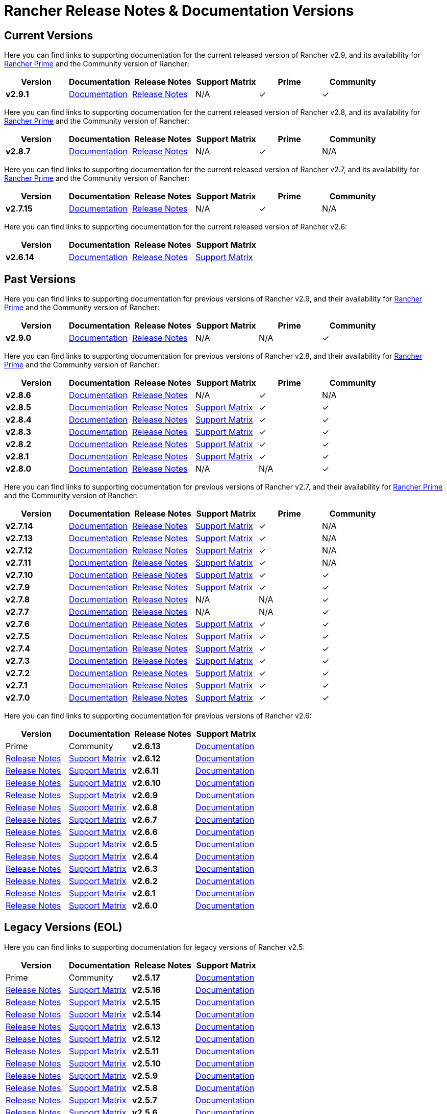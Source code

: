 // releaseTask
= Rancher Release Notes & Documentation Versions

== Current Versions

Here you can find links to supporting documentation for the current released version of Rancher v2.9, and its availability for link:/v2.8/getting-started/quick-start-guides/deploy-rancher-manager/prime[Rancher Prime] and the Community version of Rancher:

[cols="1,1,1,1,1,1"]
|===
| Version | Documentation | Release Notes | Support Matrix | Prime | Community

| *v2.9.1*
| https://ranchermanager.docs.rancher.com/v2.9[Documentation]
| https://github.com/rancher/rancher/releases/tag/v2.9.1[Release Notes]
| N/A
| &#10003;
| &#10003;

|===

Here you can find links to supporting documentation for the current released version of Rancher v2.8, and its availability for link:/v2.8/getting-started/quick-start-guides/deploy-rancher-manager/prime[Rancher Prime] and the Community version of Rancher:

[cols="1,1,1,1,1,1"]
|===
| Version | Documentation | Release Notes | Support Matrix | Prime | Community

| *v2.8.7*
| https://ranchermanager.docs.rancher.com/v2.8[Documentation]
| https://github.com/rancher/rancher/releases/tag/v2.8.7[Release Notes]
| N/A
| &#10003;
| N/A

|===

Here you can find links to supporting documentation for the current released version of Rancher v2.7, and its availability for link:/v2.7/getting-started/quick-start-guides/deploy-rancher-manager/prime[Rancher Prime] and the Community version of Rancher:

[cols="1,1,1,1,1,1"]
|===
| Version | Documentation | Release Notes | Support Matrix | Prime | Community

| *v2.7.15*
| https://ranchermanager.docs.rancher.com/v2.7[Documentation]
| https://github.com/rancher/rancher/releases/tag/v2.7.15[Release Notes]
| N/A
| &#10003;
| N/A

|===

Here you can find links to supporting documentation for the current released version of Rancher v2.6:

[cols="1,1,1,1"]
|===
| Version | Documentation | Release Notes | Support Matrix

| *v2.6.14*
| https://ranchermanager.docs.rancher.com/v2.6[Documentation]
| https://github.com/rancher/rancher/releases/tag/v2.6.14[Release Notes]
| https://www.suse.com/suse-rancher/support-matrix/all-supported-versions/rancher-v2-6-14/[Support Matrix]

|===

== Past Versions

Here you can find links to supporting documentation for previous versions of Rancher v2.9, and their availability for link:/v2.9/getting-started/quick-start-guides/deploy-rancher-manager/prime[Rancher Prime] and the Community version of Rancher:

[cols="1,1,1,1,1,1"]
|===
| Version | Documentation | Release Notes | Support Matrix | Prime | Community

| *v2.9.0*
| https://ranchermanager.docs.rancher.com/v2.9[Documentation]
| https://github.com/rancher/rancher/releases/tag/v2.9.0[Release Notes]
| N/A
| N/A
| &#10003;

|===

Here you can find links to supporting documentation for previous versions of Rancher v2.8, and their availability for link:/v2.8/getting-started/quick-start-guides/deploy-rancher-manager/prime[Rancher Prime] and the Community version of Rancher:

[cols="1,1,1,1,1,1"]
|===
| Version | Documentation | Release Notes | Support Matrix | Prime | Community

| *v2.8.6*
| https://ranchermanager.docs.rancher.com/v2.8[Documentation]
| https://github.com/rancher/rancher/releases/tag/v2.8.6[Release Notes]
| N/A
| &#10003;
| N/A

| *v2.8.5*
| https://ranchermanager.docs.rancher.com/v2.8[Documentation]
| https://github.com/rancher/rancher/releases/tag/v2.8.5[Release Notes]
| https://www.suse.com/suse-rancher/support-matrix/all-supported-versions/rancher-v2-8-5/[Support Matrix]
| &#10003;
| &#10003;

| *v2.8.4*
| https://ranchermanager.docs.rancher.com/v2.8[Documentation]
| https://github.com/rancher/rancher/releases/tag/v2.8.4[Release Notes]
| https://www.suse.com/suse-rancher/support-matrix/all-supported-versions/rancher-v2-8-4/[Support Matrix]
| &#10003;
| &#10003;

| *v2.8.3*
| https://ranchermanager.docs.rancher.com/v2.8[Documentation]
| https://github.com/rancher/rancher/releases/tag/v2.8.3[Release Notes]
| https://www.suse.com/suse-rancher/support-matrix/all-supported-versions/rancher-v2-8-3/[Support Matrix]
| &#10003;
| &#10003;

| *v2.8.2*
| https://ranchermanager.docs.rancher.com/v2.8[Documentation]
| https://github.com/rancher/rancher/releases/tag/v2.8.2[Release Notes]
| https://www.suse.com/suse-rancher/support-matrix/all-supported-versions/rancher-v2-8-2/[Support Matrix]
| &#10003;
| &#10003;

| *v2.8.1*
| https://ranchermanager.docs.rancher.com/v2.8[Documentation]
| https://github.com/rancher/rancher/releases/tag/v2.8.1[Release Notes]
| https://www.suse.com/suse-rancher/support-matrix/all-supported-versions/rancher-v2-8-1/[Support Matrix]
| &#10003;
| &#10003;

| *v2.8.0*
| https://ranchermanager.docs.rancher.com/v2.8[Documentation]
| https://github.com/rancher/rancher/releases/tag/v2.8.0[Release Notes]
| N/A
| N/A
| &#10003;

|===

Here you can find links to supporting documentation for previous versions of Rancher v2.7, and their availability for link:/v2.7/getting-started/quick-start-guides/deploy-rancher-manager/prime[Rancher Prime] and the Community version of Rancher:

[cols="1,1,1,1,1,1"]
|===
| Version | Documentation | Release Notes | Support Matrix | Prime | Community

| *v2.7.14*
| https://ranchermanager.docs.rancher.com/v2.7[Documentation]
| https://github.com/rancher/rancher/releases/tag/v2.7.14[Release Notes]
| https://www.suse.com/suse-rancher/support-matrix/all-supported-versions/rancher-v2-7-14/[Support Matrix]
| &#10003;
| N/A

| *v2.7.13*
| https://ranchermanager.docs.rancher.com/v2.7[Documentation]
| https://github.com/rancher/rancher/releases/tag/v2.7.13[Release Notes]
| https://www.suse.com/suse-rancher/support-matrix/all-supported-versions/rancher-v2-7-13/[Support Matrix]
| &#10003;
| N/A

| *v2.7.12*
| https://ranchermanager.docs.rancher.com/v2.7[Documentation]
| https://github.com/rancher/rancher/releases/tag/v2.7.12[Release Notes]
| https://www.suse.com/suse-rancher/support-matrix/all-supported-versions/rancher-v2-7-12/[Support Matrix]
| &#10003;
| N/A

| *v2.7.11*
| https://ranchermanager.docs.rancher.com/v2.7[Documentation]
| https://github.com/rancher/rancher/releases/tag/v2.7.11[Release Notes]
| https://www.suse.com/suse-rancher/support-matrix/all-supported-versions/rancher-v2-7-11/[Support Matrix]
| &#10003;
| N/A

| *v2.7.10*
| https://ranchermanager.docs.rancher.com/v2.7[Documentation]
| https://github.com/rancher/rancher/releases/tag/v2.7.10[Release Notes]
| https://www.suse.com/suse-rancher/support-matrix/all-supported-versions/rancher-v2-7-10/[Support Matrix]
| &#10003;
| &#10003;

| *v2.7.9*
| https://ranchermanager.docs.rancher.com/v2.7[Documentation]
| https://github.com/rancher/rancher/releases/tag/v2.7.9[Release Notes]
| https://www.suse.com/suse-rancher/support-matrix/all-supported-versions/rancher-v2-7-9/[Support Matrix]
| &#10003;
| &#10003;

| *v2.7.8*
| https://ranchermanager.docs.rancher.com/v2.7[Documentation]
| https://github.com/rancher/rancher/releases/tag/v2.7.8[Release Notes]
| N/A
| N/A
| &#10003;

| *v2.7.7*
| https://ranchermanager.docs.rancher.com/v2.7[Documentation]
| https://github.com/rancher/rancher/releases/tag/v2.7.7[Release Notes]
| N/A
| N/A
| &#10003;

| *v2.7.6*
| https://ranchermanager.docs.rancher.com/v2.7[Documentation]
| https://github.com/rancher/rancher/releases/tag/v2.7.6[Release Notes]
| https://www.suse.com/suse-rancher/support-matrix/all-supported-versions/rancher-v2-7-6/[Support Matrix]
| &#10003;
| &#10003;

| *v2.7.5*
| https://ranchermanager.docs.rancher.com/v2.7[Documentation]
| https://github.com/rancher/rancher/releases/tag/v2.7.5[Release Notes]
| https://www.suse.com/suse-rancher/support-matrix/all-supported-versions/rancher-v2-7-5/[Support Matrix]
| &#10003;
| &#10003;

| *v2.7.4*
| https://ranchermanager.docs.rancher.com/v2.7[Documentation]
| https://github.com/rancher/rancher/releases/tag/v2.7.4[Release Notes]
| https://www.suse.com/suse-rancher/support-matrix/all-supported-versions/rancher-v2-7-4/[Support Matrix]
| &#10003;
| &#10003;

| *v2.7.3*
| https://ranchermanager.docs.rancher.com/v2.7[Documentation]
| https://github.com/rancher/rancher/releases/tag/v2.7.3[Release Notes]
| https://www.suse.com/suse-rancher/support-matrix/all-supported-versions/rancher-v2-7-3/[Support Matrix]
| &#10003;
| &#10003;

| *v2.7.2*
| https://ranchermanager.docs.rancher.com/v2.7[Documentation]
| https://github.com/rancher/rancher/releases/tag/v2.7.2[Release Notes]
| https://www.suse.com/suse-rancher/support-matrix/all-supported-versions/rancher-v2-7-2/[Support Matrix]
| &#10003;
| &#10003;

| *v2.7.1*
| https://ranchermanager.docs.rancher.com/v2.7[Documentation]
| https://github.com/rancher/rancher/releases/tag/v2.7.1[Release Notes]
| https://www.suse.com/suse-rancher/support-matrix/all-supported-versions/rancher-v2-7-1/[Support Matrix]
| &#10003;
| &#10003;

| *v2.7.0*
| https://ranchermanager.docs.rancher.com/v2.7[Documentation]
| https://github.com/rancher/rancher/releases/tag/v2.7.0[Release Notes]
| https://www.suse.com/suse-rancher/support-matrix/all-supported-versions/rancher-v2-7-0/[Support Matrix]
| &#10003;
| &#10003;

|===

Here you can find links to supporting documentation for previous versions of Rancher v2.6:

[cols="1,1,1,1"]
|===
| Version | Documentation | Release Notes | Support Matrix | Prime | Community

| *v2.6.13*
| https://ranchermanager.docs.rancher.com/v2.6[Documentation]
| https://github.com/rancher/rancher/releases/tag/v2.6.13[Release Notes]
| https://www.suse.com/suse-rancher/support-matrix/all-supported-versions/rancher-v2-6-13/[Support Matrix]

| *v2.6.12*
| https://ranchermanager.docs.rancher.com/v2.6[Documentation]
| https://github.com/rancher/rancher/releases/tag/v2.6.12[Release Notes]
| https://www.suse.com/suse-rancher/support-matrix/all-supported-versions/rancher-v2-6-12/[Support Matrix]

| *v2.6.11*
| https://ranchermanager.docs.rancher.com/v2.6[Documentation]
| https://github.com/rancher/rancher/releases/tag/v2.6.11[Release Notes]
| https://www.suse.com/suse-rancher/support-matrix/all-supported-versions/rancher-v2-6-11/[Support Matrix]

| *v2.6.10*
| https://ranchermanager.docs.rancher.com/v2.6[Documentation]
| https://github.com/rancher/rancher/releases/tag/v2.6.10[Release Notes]
| https://www.suse.com/suse-rancher/support-matrix/all-supported-versions/rancher-v2-6-10/[Support Matrix]

| *v2.6.9*
| https://ranchermanager.docs.rancher.com/v2.6[Documentation]
| https://github.com/rancher/rancher/releases/tag/v2.6.9[Release Notes]
| https://www.suse.com/suse-rancher/support-matrix/all-supported-versions/rancher-v2-6-9/[Support Matrix]

| *v2.6.8*
| https://ranchermanager.docs.rancher.com/v2.6[Documentation]
| https://github.com/rancher/rancher/releases/tag/v2.6.8[Release Notes]
| https://www.suse.com/suse-rancher/support-matrix/all-supported-versions/rancher-v2-6-8/[Support Matrix]

| *v2.6.7*
| https://ranchermanager.docs.rancher.com/v2.6[Documentation]
| https://github.com/rancher/rancher/releases/tag/v2.6.7[Release Notes]
| https://www.suse.com/suse-rancher/support-matrix/all-supported-versions/rancher-v2-6-7/[Support Matrix]

| *v2.6.6*
| https://ranchermanager.docs.rancher.com/v2.6[Documentation]
| https://github.com/rancher/rancher/releases/tag/v2.6.6[Release Notes]
| https://www.suse.com/suse-rancher/support-matrix/all-supported-versions/rancher-v2-6-6/[Support Matrix]

| *v2.6.5*
| https://ranchermanager.docs.rancher.com/v2.6[Documentation]
| https://github.com/rancher/rancher/releases/tag/v2.6.5[Release Notes]
| https://www.suse.com/suse-rancher/support-matrix/all-supported-versions/rancher-v2-6-5/[Support Matrix]

| *v2.6.4*
| https://ranchermanager.docs.rancher.com/v2.6[Documentation]
| https://github.com/rancher/rancher/releases/tag/v2.6.4[Release Notes]
| https://www.suse.com/suse-rancher/support-matrix/all-supported-versions/rancher-v2-6-4/[Support Matrix]

| *v2.6.3*
| https://ranchermanager.docs.rancher.com/v2.6[Documentation]
| https://github.com/rancher/rancher/releases/tag/v2.6.3[Release Notes]
| https://www.suse.com/suse-rancher/support-matrix/all-supported-versions/rancher-v2-6-3/[Support Matrix]

| *v2.6.2*
| https://ranchermanager.docs.rancher.com/v2.6[Documentation]
| https://github.com/rancher/rancher/releases/tag/v2.6.2[Release Notes]
| https://www.suse.com/suse-rancher/support-matrix/all-supported-versions/rancher-v2-6-2/[Support Matrix]

| *v2.6.1*
| https://ranchermanager.docs.rancher.com/v2.6[Documentation]
| https://github.com/rancher/rancher/releases/tag/v2.6.1[Release Notes]
| https://www.suse.com/suse-rancher/support-matrix/all-supported-versions/rancher-v2-6-1/[Support Matrix]

| *v2.6.0*
| https://ranchermanager.docs.rancher.com/v2.6[Documentation]
| https://github.com/rancher/rancher/releases/tag/v2.6.0[Release Notes]
| https://www.suse.com/suse-rancher/support-matrix/all-supported-versions/rancher-v2-6-0/[Support Matrix]

|===

== Legacy Versions (EOL)

Here you can find links to supporting documentation for legacy versions of Rancher v2.5:

[cols="1,1,1,1"]
|===
| Version | Documentation | Release Notes | Support Matrix | Prime | Community

| *v2.5.17*
| https://ranchermanager.docs.rancher.com/v2.5[Documentation]
| https://github.com/rancher/rancher/releases/tag/v2.5.17[Release Notes]
| https://www.suse.com/suse-rancher/support-matrix/all-supported-versions/rancher-v2-5-17/[Support Matrix]

| *v2.5.16*
| https://ranchermanager.docs.rancher.com/v2.5[Documentation]
| https://github.com/rancher/rancher/releases/tag/v2.5.16[Release Notes]
| https://www.suse.com/suse-rancher/support-matrix/all-supported-versions/rancher-v2-5-16/[Support Matrix]

| *v2.5.15*
| https://ranchermanager.docs.rancher.com/v2.5[Documentation]
| https://github.com/rancher/rancher/releases/tag/v2.5.15[Release Notes]
| https://www.suse.com/suse-rancher/support-matrix/all-supported-versions/rancher-v2-5-15/[Support Matrix]

| *v2.5.14*
| https://ranchermanager.docs.rancher.com/v2.5[Documentation]
| https://github.com/rancher/rancher/releases/tag/v2.5.14[Release Notes]
| https://www.suse.com/suse-rancher/support-matrix/all-supported-versions/rancher-v2-5-14/[Support Matrix]

| *v2.6.13*
| https://ranchermanager.docs.rancher.com/v2.5[Documentation]
| https://github.com/rancher/rancher/releases/tag/v2.5.13[Release Notes]
| https://www.suse.com/suse-rancher/support-matrix/all-supported-versions/rancher-v2-5-13/[Support Matrix]

| *v2.5.12*
| https://ranchermanager.docs.rancher.com/v2.5[Documentation]
| https://github.com/rancher/rancher/releases/tag/v2.5.12[Release Notes]
| https://www.suse.com/suse-rancher/support-matrix/all-supported-versions/rancher-v2-5-12/[Support Matrix]

| *v2.5.11*
| https://ranchermanager.docs.rancher.com/v2.5[Documentation]
| https://github.com/rancher/rancher/releases/tag/v2.5.11[Release Notes]
| https://www.suse.com/suse-rancher/support-matrix/all-supported-versions/rancher-v2-5-11/[Support Matrix]

| *v2.5.10*
| https://ranchermanager.docs.rancher.com/v2.5[Documentation]
| https://github.com/rancher/rancher/releases/tag/v2.5.10[Release Notes]
| https://www.suse.com/suse-rancher/support-matrix/all-supported-versions/rancher-v2-5-10/[Support Matrix]

| *v2.5.9*
| https://ranchermanager.docs.rancher.com/v2.5[Documentation]
| https://github.com/rancher/rancher/releases/tag/v2.5.9[Release Notes]
| https://www.suse.com/suse-rancher/support-matrix/all-supported-versions/rancher-v2-5-9/[Support Matrix]

| *v2.5.8*
| https://ranchermanager.docs.rancher.com/v2.5[Documentation]
| https://github.com/rancher/rancher/releases/tag/v2.5.8[Release Notes]
| https://www.suse.com/suse-rancher/support-matrix/all-supported-versions/rancher-v2-5-8/[Support Matrix]

| *v2.5.7*
| https://ranchermanager.docs.rancher.com/v2.5[Documentation]
| https://github.com/rancher/rancher/releases/tag/v2.5.7[Release Notes]
| https://www.suse.com/suse-rancher/support-matrix/all-supported-versions/rancher-v2-5-7/[Support Matrix]

| *v2.5.6*
| https://ranchermanager.docs.rancher.com/v2.5[Documentation]
| https://github.com/rancher/rancher/releases/tag/v2.5.6[Release Notes]
| https://www.suse.com/suse-rancher/support-matrix/all-supported-versions/rancher-v2-5-6/[Support Matrix]

| *v2.5.5*
| https://ranchermanager.docs.rancher.com/v2.5[Documentation]
| https://github.com/rancher/rancher/releases/tag/v2.5.5[Release Notes]
| https://www.suse.com/suse-rancher/support-matrix/all-supported-versions/rancher-v2-5-5/[Support Matrix]

| *v2.5.4*
| https://ranchermanager.docs.rancher.com/v2.5[Documentation]
| https://github.com/rancher/rancher/releases/tag/v2.5.4[Release Notes]
| https://www.suse.com/suse-rancher/support-matrix/all-supported-versions/rancher-v2-5-4/[Support Matrix]

| *v2.5.3*
| https://ranchermanager.docs.rancher.com/v2.5[Documentation]
| https://github.com/rancher/rancher/releases/tag/v2.5.3[Release Notes]
| https://www.suse.com/suse-rancher/support-matrix/all-supported-versions/rancher-v2-5-3/[Support Matrix]

| *v2.5.2*
| https://ranchermanager.docs.rancher.com/v2.5[Documentation]
| https://github.com/rancher/rancher/releases/tag/v2.5.2[Release Notes]
| https://www.suse.com/suse-rancher/support-matrix/all-supported-versions/rancher-v2-5-2/[Support Matrix]

| *v2.5.1*
| https://ranchermanager.docs.rancher.com/v2.5[Documentation]
| https://github.com/rancher/rancher/releases/tag/v2.5.1[Release Notes]
| https://www.suse.com/suse-rancher/support-matrix/all-supported-versions/rancher-v2-5-1/[Support Matrix]

| *v2.5.0*
| https://ranchermanager.docs.rancher.com/v2.5[Documentation]
| https://github.com/rancher/rancher/releases/tag/v2.5.0[Release Notes]
| https://www.suse.com/suse-rancher/support-matrix/all-supported-versions/rancher-v2-5-0/[Support Matrix]

|===

Here you can find links to supporting documentation for legacy versions of v2.0-v2.4:

[cols="1,1"]
|===
| Version | Documentation | Release Notes | Support Matrix | Prime | Community

| *v2.9.1*
| https://ranchermanager.docs.rancher.com/v2.9[Documentation]

|===
